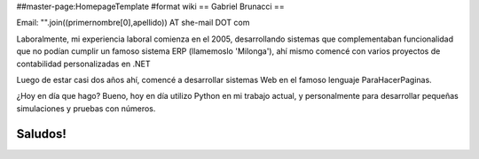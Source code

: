 ##master-page:HomepageTemplate
#format wiki
== Gabriel Brunacci ==

Email: "".join((primernombre[0],apellido)) AT she-mail DOT com

Laboralmente, mi experiencia laboral comienza en el 2005, desarrollando sistemas que complementaban funcionalidad que no podían cumplir un famoso sistema ERP (llamemoslo 'Milonga'), ahí mismo comencé con varios proyectos de contabilidad personalizadas en .NET

Luego de estar casi dos años ahí, comencé a desarrollar sistemas Web en el famoso lenguaje ParaHacerPaginas.

¿Hoy en día que hago? Bueno, hoy en día utilizo Python en mi trabajo actual, y personalmente para desarrollar pequeñas simulaciones y pruebas con números.

Saludos!
----
